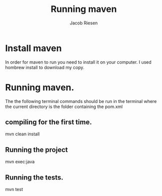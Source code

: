 #+TITLE: Running maven
#+AUTHOR: Jacob Riesen
#+OPTIONS: toc:nil
* Install maven
  In order for maven to run you need to install it on your computer.
  I used hombrew install to download my copy.
  
* Running maven.
  The the following terminal commands should be run in the terminal
  where the current directory is the folder containing the pom.xml
** compiling for the first time.
   mvn clean install 
** Running the project 
   mvn exec:java
** Running the tests.
   mvn test
